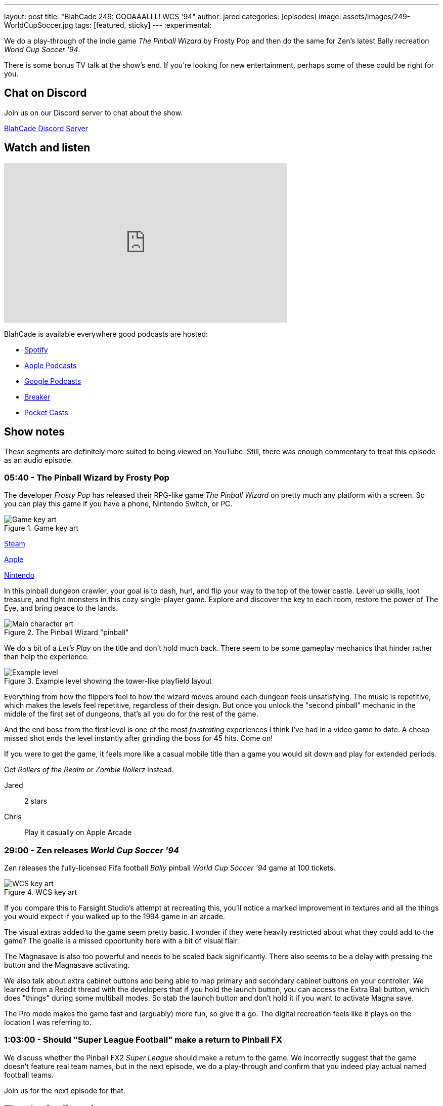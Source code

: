 ---
layout: post
title:  "BlahCade 249: GOOAAALLL! WCS '94"
author: jared
categories: [episodes]
image: assets/images/249-WorldCupSoccer.jpg
tags: [featured, sticky]
---
:experimental:

We do a play-through of the indie game _The Pinball Wizard_ by Frosty Pop and then do the same for Zen's latest Bally recreation _World Cup Soccer '94_.

There is some bonus TV talk at the show's end. 
If you're looking for new entertainment, perhaps some of these could be right for you.

== Chat on Discord

Join us on our Discord server to chat about the show.

https://discord.gg/c6HmDcQhpq[BlahCade Discord Server]

== Watch and listen

video::ZCsSFv3BZ38[youtube, width=560, height=315]

++++

++++

BlahCade is available everywhere good podcasts are hosted:

* https://open.spotify.com/show/0Kw9Ccr7adJdDsF4mBQqSu[Spotify]

* https://podcasts.apple.com/us/podcast/blahcade-podcast/id1039748922?uo=4[Apple Podcasts]

* https://podcasts.google.com/feed/aHR0cHM6Ly9zaG91dGVuZ2luZS5jb20vQmxhaENhZGVQb2RjYXN0LnhtbA?sa=X&ved=0CAMQ4aUDahgKEwjYtqi8sIX1AhUAAAAAHQAAAAAQlgI[Google Podcasts]

* https://www.breaker.audio/blahcade-podcast[Breaker]

* https://pca.st/jilmqg24[Pocket Casts]

== Show notes

These segments are definitely more suited to being viewed on YouTube. Still, there was enough commentary to treat this episode as an audio episode.

=== 05:40 - The Pinball Wizard by Frosty Pop

The developer _Frosty Pop_ has released their RPG-like game _The Pinball Wizard_ on pretty much any platform with a screen. 
So you can play this game if you have a phone, Nintendo Switch, or PC.

.Game key art
image::249-the-pinball-wizard-banner.jpg[Game key art]

https://store.steampowered.com/app/2101800/The_Pinball_Wizard/[Steam]

https://apps.apple.com/us/app/the-pinball-wizard/id1098316620[Apple]

https://www.nintendo.com/en-ca/store/products/the-pinball-wizard-switch/[Nintendo]

In this pinball dungeon crawler, your goal is to dash, hurl, and flip your way to the top of the tower castle. 
Level up skills, loot treasure, and fight monsters in this cozy single-player game. 
Explore and discover the key to each room, restore the power of The Eye, and bring peace to the lands.

.The Pinball Wizard "pinball"
image::249-the-pinball-wizard-frosty-pop.png[Main character art]

We do a bit of a _Let's Play_ on the title and don't hold much back.
There seem to be some gameplay mechanics that hinder rather than help the experience. 

.Example level showing the tower-like playfield layout
image::249-the-pinball-wizard-level.jpg[Example level]

Everything from how the flippers feel to how the wizard moves around each dungeon feels unsatisfying.
The music is repetitive, which makes the levels feel repetitive, regardless of their design.
But once you unlock the "second pinball" mechanic in the middle of the first set of dungeons, that's all you do for the rest of the game. 

And the end boss from the first level is one of the most _frustrating_ experiences I think I've had in a video game to date.
A cheap missed shot ends the level instantly after grinding the boss for 45 hits. 
Come on!

If you were to get the game, it feels more like a casual mobile title than a game you would sit down and play for extended periods.

Get _Rollers of the Realm_ or _Zombie Rollerz_ instead. 

Jared:: 2 stars

Chris:: Play it casually on Apple Arcade

=== 29:00 - Zen releases _World Cup Soccer '94_

Zen releases the fully-licensed Fifa football _Bally_ pinball _World Cup Soccer '94_ game at 100 tickets.

.WCS key art
image::249-WorldCupSoccer.jpg[WCS key art]

If you compare this to Farsight Studio's attempt at recreating this, you'll notice a marked improvement in textures and all the things you would expect if you walked up to the 1994 game in an arcade. 

The visual extras added to the game seem pretty basic. 
I wonder if they were heavily restricted about what they could add to the game?
The goalie is a missed opportunity here with a bit of visual flair.

The Magnasave is also too powerful and needs to be scaled back significantly. 
There also seems to be a delay with pressing the button and the Magnasave activating. 

We also talk about extra cabinet buttons and being able to map primary and secondary cabinet buttons on your controller. 
We learned from a Reddit thread with the developers that if you hold the launch button, you can access the Extra Ball button, which does "things" during some multiball modes.
So stab the launch button and don't hold it if you want to activate Magna save.

The Pro mode makes the game fast and (arguably) more fun, so give it a go.
The digital recreation feels like it plays on the location I was referring to. 

=== 1:03:00 - Should "Super League Football" make a return to Pinball FX

We discuss whether the Pinball FX2 _Super League_ should make a return to the game.
We incorrectly suggest that the game doesn't feature real team names, but in the next episode, we do a play-through and confirm that you indeed play actual named football teams.

Join us for the next episode for that.

== Thanks for listening

Thanks for watching or listening to this episode: we hope you enjoyed it.

If you liked the episode, please consider leaving a review about the show on https://podcasts.apple.com/au/podcast/blahcade-podcast/id1039748922[Apple Podcasts^]. 
Reviews matter, and we appreciate the time you invest in writing them.

If you want to https://www.blahcadepinball.com/support-the-show.html[Say thanks^] for this episode, click the link to learn how you can help the show.

If you want to make your digital pinball cabinet look amazing, why not use our https://www.blahcadepinball.com/backglass.html[Cabinet backbox art^] for your build?